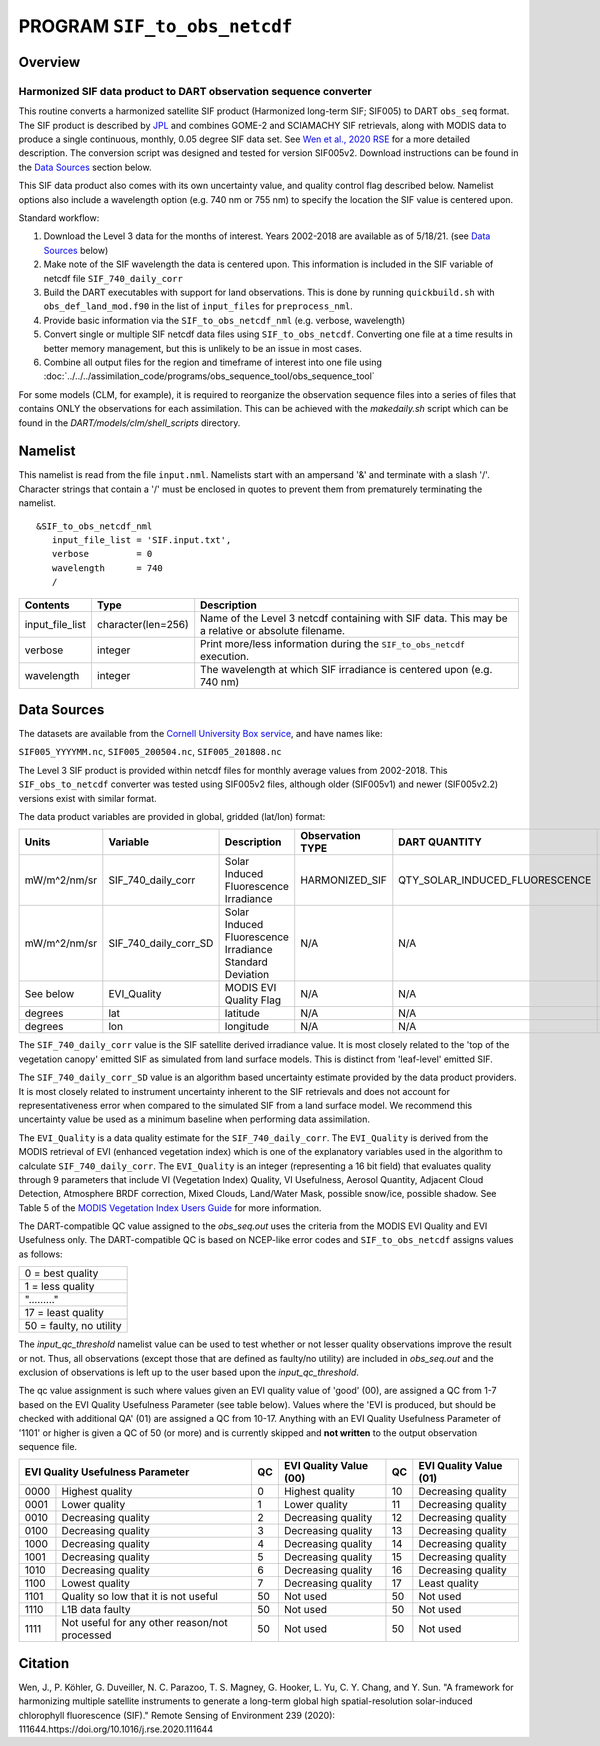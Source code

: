 PROGRAM ``SIF_to_obs_netcdf``
=============================

Overview
--------

Harmonized SIF data product to DART observation sequence converter
~~~~~~~~~~~~~~~~~~~~~~~~~~~~~~~~~~~~~~~~~~~~~~~~~~~~~~~~~~~~~~~~~~

This routine converts a harmonized satellite SIF product 
(Harmonized long-term SIF; SIF005) to DART ``obs_seq`` format.
The SIF product is described by
`JPL <https://climatesciences.jpl.nasa.gov/sif/download-data/level-3/>`__ 
and combines GOME-2 and SCIAMACHY SIF retrievals, along with MODIS data
to produce a single continuous, monthly, 0.05 degree SIF data set.  
See `Wen et al., 2020 RSE <https://doi.org/10.1016/j.rse.2020.111644>`__ 
for a more detailed description.  
The conversion script was designed and tested for version SIF005v2. 
Download instructions can be found in the `Data Sources`_ section below.

This SIF data product also comes with its own uncertainty value, and quality 
control flag described below.  Namelist options also include a wavelength option
(e.g. 740 nm or 755 nm) to specify the location the SIF value is centered upon. 


Standard workflow:

#. Download the Level 3 data for the months of interest. Years 2002-2018 are available
   as of 5/18/21.  (see `Data Sources`_ below)
#. Make note of the SIF wavelength the data is centered upon. This information is 
   included in the SIF variable of netcdf file ``SIF_740_daily_corr``  
#. Build the DART executables with support for land observations. This is done by running 
   ``quickbuild.sh`` with ``obs_def_land_mod.f90`` in the list of ``input_files`` for 
   ``preprocess_nml``.
#. Provide basic information via the ``SIF_to_obs_netcdf_nml`` (e.g. verbose, wavelength)
#. Convert single or multiple SIF netcdf data files using ``SIF_to_obs_netcdf``. Converting
   one file at a time results in better memory management, but this is unlikely to be an
   issue in most cases.
#. Combine all output files for the region and timeframe of interest into one file using
   :doc:`../../../assimilation_code/programs/obs_sequence_tool/obs_sequence_tool`

For some models (CLM, for example), it is required to reorganize the observation sequence 
files into a series of files that contains ONLY the observations for each assimilation. 
This can be achieved with the `makedaily.sh` script which can be found in 
the `DART/models/clm/shell_scripts` directory.

Namelist
--------

This namelist is read from the file ``input.nml``. Namelists start with an ampersand '&' 
and terminate with a slash '/'.  Character strings that contain a '/' must be enclosed in
quotes to prevent them from prematurely terminating the namelist.

::

   &SIF_to_obs_netcdf_nml
      input_file_list = 'SIF.input.txt',
      verbose         = 0
      wavelength      = 740
      /


.. container::

   +-----------------+--------------------+-----------------------------------------------------------------------------+
   | Contents        | Type               | Description                                                                 |
   +=================+====================+=============================================================================+
   | input_file_list | character(len=256) | Name of the Level 3 netcdf containing with SIF data. This may be a          |
   |                 |                    | relative or absolute filename.                                              |
   +-----------------+--------------------+-----------------------------------------------------------------------------+
   | verbose         | integer            | Print more/less information during the ``SIF_to_obs_netcdf`` execution.     |
   +-----------------+--------------------+-----------------------------------------------------------------------------+
   | wavelength      | integer            | The wavelength at which SIF irradiance is centered upon (e.g. 740 nm)       | 
   +-----------------+--------------------+-----------------------------------------------------------------------------+


Data Sources
------------

The datasets are available from the
`Cornell University Box service <https://cornell.app.box.com/s/gkp4moy4grvqsus1q5oz7u5lc30i7o41/folder/100438579357>`__,
and have names like:

``SIF005_YYYYMM.nc``, ``SIF005_200504.nc``, ``SIF005_201808.nc`` 

The Level 3 SIF product is provided within netcdf files for monthly average values
from 2002-2018. This ``SIF_obs_to_netcdf`` converter was tested using SIF005v2 files,
although older (SIF005v1) and newer (SIF005v2.2) versions exist with similar format.

The data product variables are provided in global, gridded (lat/lon) format:

+---------------+----------------------+------------------------------+--------------------------+--------------------------------+-------------+
| Units         | Variable             | Description                  | Observation TYPE         | DART QUANTITY                  | DART units  |
+===============+======================+==============================+==========================+================================+=============+
| mW/m^2/nm/sr  | SIF_740_daily_corr   | Solar Induced                | HARMONIZED_SIF           | QTY_SOLAR_INDUCED_FLUORESCENCE | mW/m^2/nm/sr|
|               |                      | Fluorescence Irradiance      |                          |                                |             |
+---------------+----------------------+------------------------------+--------------------------+--------------------------------+-------------+
| mW/m^2/nm/sr  | SIF_740_daily_corr_SD| Solar Induced Fluorescence   |   N/A                    |    N/A                         | mW/m^2/nm/sr|
|               |                      | Irradiance Standard Deviation|                          |                                |             |
+---------------+----------------------+------------------------------+--------------------------+--------------------------------+-------------+
| See below     | EVI_Quality          | MODIS EVI Quality Flag       |   N/A                    |    N/A                         | See below   |
+---------------+----------------------+------------------------------+--------------------------+--------------------------------+-------------+
| degrees       | lat                  | latitude                     |   N/A                    |    N/A                         | radians     |
+---------------+----------------------+------------------------------+--------------------------+--------------------------------+-------------+
| degrees       | lon                  | longitude                    |   N/A                    |    N/A                         | radians     |
+---------------+----------------------+------------------------------+--------------------------+--------------------------------+-------------+



The ``SIF_740_daily_corr`` value is the SIF satellite derived irradiance value. 
It is most closely related to the 'top of the vegetation canopy' emitted SIF as simulated
from land surface models.  This is distinct from 'leaf-level' emitted SIF.

The ``SIF_740_daily_corr_SD`` value is an algorithm based uncertainty estimate 
provided by the data product providers.  It is most closely related to instrument 
uncertainty inherent to the SIF retrievals and does not account for
representativeness error when compared to the simulated SIF from a land surface model.
We recommend this uncertainty value be used as a minimum baseline when performing
data assimilation.

The ``EVI_Quality`` is a data quality estimate for the ``SIF_740_daily_corr``.
The ``EVI_Quality`` is derived from the MODIS retrieval of EVI (enhanced vegetation index)
which is one of the explanatory variables used in the algorithm to calculate 
``SIF_740_daily_corr``.  The ``EVI_Quality`` is an integer (representing a 16 bit field)
that evaluates quality through 9 parameters that include VI (Vegetation Index) Quality, 
VI Usefulness, Aerosol Quantity, Adjacent Cloud Detection, Atmosphere BRDF correction, 
Mixed Clouds, Land/Water Mask, possible snow/ice, possible shadow.  See Table 5 of the
`MODIS Vegetation Index Users Guide <https://lpdaac.usgs.gov/documents/103/MOD13_User_Guide_V6.pdf>`__ 
for more information.  

The DART-compatible QC value assigned to the `obs_seq.out` uses the criteria from 
the MODIS EVI Quality and EVI Usefulness only.  The DART-compatible QC is based on
NCEP-like error codes and ``SIF_to_obs_netcdf`` assigns values as follows:

+--------------------------+
| 0  = best quality        |
+--------------------------+
| 1  = less quality        |
+--------------------------+
| "........."              |
+--------------------------+
| 17 = least quality       |
+--------------------------+     
| 50  = faulty, no utility |
+--------------------------+

The `input_qc_threshold` namelist value can be used to test whether or not lesser 
quality observations improve the result or not.  Thus, all observations (except those
that are defined as faulty/no utility) are included in `obs_seq.out` and the exclusion
of observations is left up to the user based upon the `input_qc_threshold`.

The qc value assignment is such where values given an EVI quality value of 
'good' (00), are assigned a QC from 1-7 based on the EVI Quality Usefulness
Parameter (see table below).  Values where the 'EVI is produced, but should be checked
with additional QA' (01) are assigned a QC from 10-17. Anything with an
EVI Quality Usefulness Parameter of '1101' or higher is given a QC of 50 (or more) and
is currently skipped and **not written** to the output observation sequence file.

+------------------------------------------------------+----+-----------------------------+----+---------------------------+
| EVI Quality Usefulness Parameter                     | QC | EVI Quality Value (00)      | QC | EVI Quality Value (01)    |
+======+===============================================+====+=============================+====+===========================+
| 0000 |  Highest quality                              | 0  | Highest quality             | 10 | Decreasing quality        |
+------+-----------------------------------------------+----+-----------------------------+----+---------------------------+
| 0001 | Lower quality                                 | 1  | Lower quality               | 11 | Decreasing quality        |
+------+-----------------------------------------------+----+-----------------------------+----+---------------------------+
| 0010 | Decreasing quality                            | 2  | Decreasing quality          | 12 | Decreasing quality        |
+------+-----------------------------------------------+----+-----------------------------+----+---------------------------+
| 0100 | Decreasing quality                            | 3  | Decreasing quality          | 13 | Decreasing quality        |
+------+-----------------------------------------------+----+-----------------------------+----+---------------------------+
| 1000 | Decreasing quality                            | 4  | Decreasing quality          | 14 | Decreasing quality        |
+------+-----------------------------------------------+----+-----------------------------+----+---------------------------+
| 1001 | Decreasing quality                            | 5  | Decreasing quality          | 15 | Decreasing quality        |
+------+-----------------------------------------------+----+-----------------------------+----+---------------------------+
| 1010 | Decreasing quality                            | 6  | Decreasing quality          | 16 | Decreasing quality        |
+------+-----------------------------------------------+----+-----------------------------+----+---------------------------+
| 1100 | Lowest     quality                            | 7  | Decreasing quality          | 17 | Least quality             |
+------+-----------------------------------------------+----+-----------------------------+----+---------------------------+
| 1101 | Quality so low that it is not useful          | 50 | Not used                    | 50 | Not used                  |
+------+-----------------------------------------------+----+-----------------------------+----+---------------------------+
| 1110 | L1B data faulty                               | 50 | Not used                    | 50 | Not used                  |
+------+-----------------------------------------------+----+-----------------------------+----+---------------------------+
| 1111 | Not useful for any other reason/not processed | 50 | Not used                    | 50 | Not used                  |
+------+-----------------------------------------------+----+-----------------------------+----+---------------------------+



Citation
--------

Wen, J., P. Köhler, G. Duveiller, N. C. Parazoo, T. S. Magney, G. Hooker, L. Yu, 
C. Y. Chang, and Y. Sun. "A framework for harmonizing multiple satellite instruments 
to generate a long-term global high spatial-resolution solar-induced chlorophyll 
fluorescence (SIF)." Remote Sensing of Environment 239 (2020): 
111644.https://doi.org/10.1016/j.rse.2020.111644

